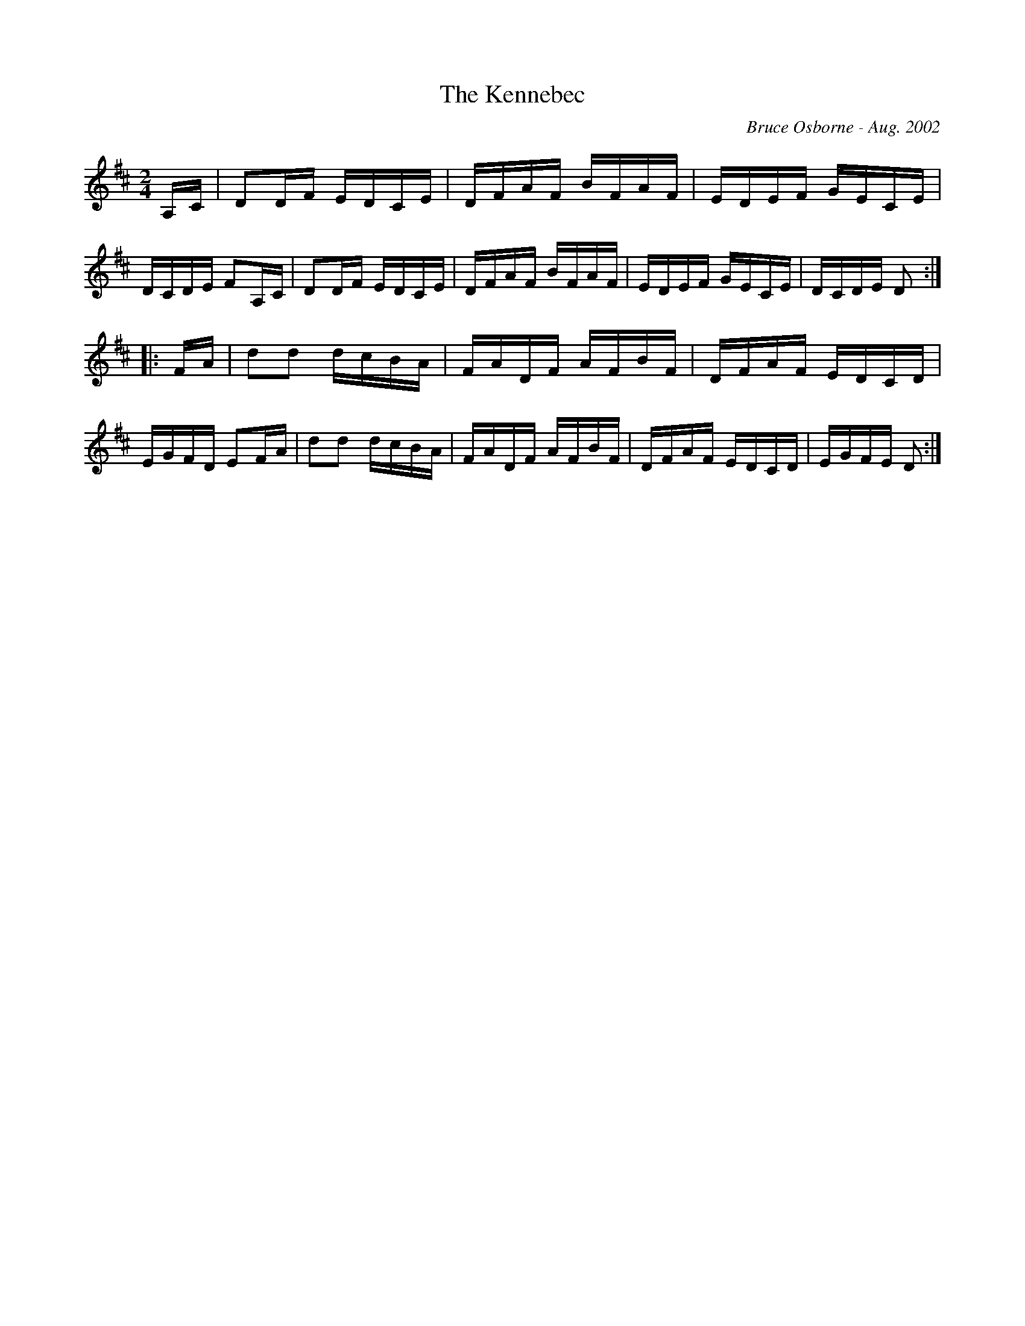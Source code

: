 X:225
T:The Kennebec 
R:reel
C:Bruce Osborne - Aug. 2002
Z:abc by bosborne@kos.net
M:2/4
L:1/8
K:Dmaj
A,/C/|DD/F/ E/D/C/E/|D/F/A/F/ B/F/A/F/|E/D/E/F/ G/E/C/E/|D/C/D/E/ FA,/C/|\
DD/F/ E/D/C/E/|D/F/A/F/ B/F/A/F/|E/D/E/F/ G/E/C/E/|D/C/D/E/ D:|
|:F/A/|dd d/c/B/A/|F/A/D/F/ A/F/B/F/|D/F/A/F/ E/D/C/D/|E/G/F/D/ EF/A/|\
dd d/c/B/A/|F/A/D/F/ A/F/B/F/|D/F/A/F/ E/D/C/D/|E/G/F/E/ D:|
